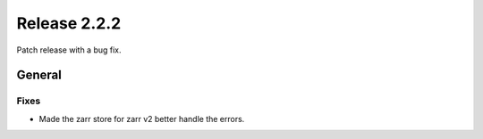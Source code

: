 Release 2.2.2
==============

Patch release with a bug fix.

General
------

Fixes
^^^^^

* Made the zarr store for zarr v2 better handle the errors.
